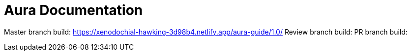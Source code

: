 = Aura Documentation

Master branch build: https://xenodochial-hawking-3d98b4.netlify.app/aura-guide/1.0/
Review branch build:
PR branch build:
